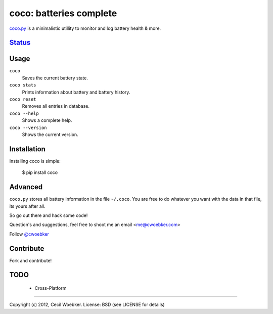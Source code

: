 coco: batteries complete
========================

`coco.py <http://cwoebker.github.com/coco>`_ is a minimalistic utillity to monitor and log battery health & more.

`Status <http://travis-ci.org/cwoebker/coco>`_
----------------------------------------------

.. image:: https://secure.travis-ci.org/cwoebker/coco.png?branch=master

Usage
-----

``coco``
    Saves the current battery state.

``coco stats``
    Prints information about battery and battery history.

``coco reset``
    Removes all entries in database.

``coco --help``
    Shows a complete help.

``coco --version``
    Shows the current version.


Installation
------------

Installing coco is simple:

    $ pip install coco


Advanced
--------

``coco.py`` stores all battery information in the file ``~/.coco``.
You are free to do whatever you want with the data in that file, 
its yours after all.

So go out there and hack some code!

Question's and suggestions, feel free to shoot me an email <me@cwoebker.com>

Follow `@cwoebker <http://twitter.com/cwoebker>`_


Contribute
----------

Fork and contribute!

TODO
----

    - Cross-Platform

---------------

Copyright (c) 2012, Cecil Woebker.
License: BSD (see LICENSE for details)
